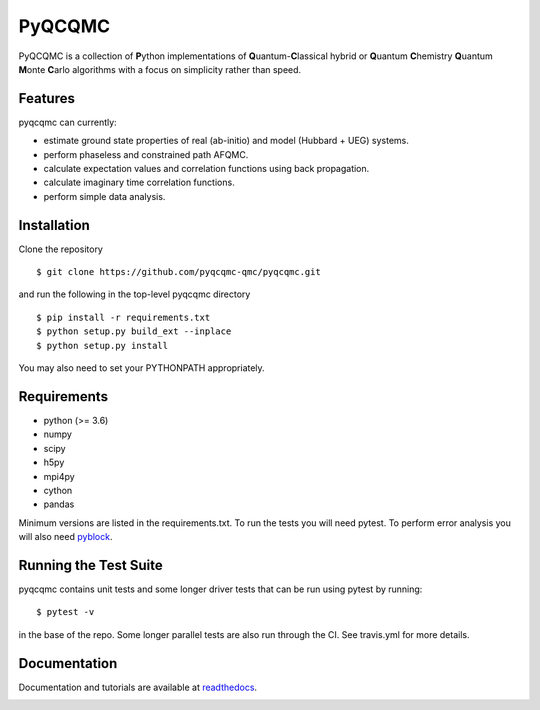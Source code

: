 =====
PyQCQMC
=====

PyQCQMC is a collection of **P**\ ython implementations of **Q**\ uantum-**C**\ lassical
hybrid
or **Q**\ uantum **C**\ hemistry
**Q**\ uantum **M**\ onte **C**\ arlo algorithms with a focus on simplicity rather than speed.

.. image:: https://travis-ci.com/pyqcqmc-qmc/pyqcqmc.svg?branch=master
    :target: https://travis-ci.com/pyqcqmc-qmc/pyqcqmc

.. image:: http://readthedocs.org/projects/pyqcqmc/badge/?version=latest
    :target: http://pyqcqmc.readthedocs.io/en/latest/?badge=latest

.. image:: http://img.shields.io/badge/License-LGPL%20v2.1-blue.svg
    :target: http://github.com/fdmalone/pyqcqmc/blob/master/LICENSE

Features
--------
pyqcqmc can currently:

- estimate ground state properties of real (ab-initio) and model (Hubbard + UEG) systems.
- perform phaseless and constrained path AFQMC.
- calculate expectation values and correlation functions using back propagation.
- calculate imaginary time correlation functions.
- perform simple data analysis.

Installation
------------

Clone the repository

::

    $ git clone https://github.com/pyqcqmc-qmc/pyqcqmc.git

and run the following in the top-level pyqcqmc directory

::

    $ pip install -r requirements.txt
    $ python setup.py build_ext --inplace
    $ python setup.py install

You may also need to set your PYTHONPATH appropriately.

Requirements
------------

* python (>= 3.6)
* numpy
* scipy
* h5py
* mpi4py
* cython
* pandas

Minimum versions are listed in the requirements.txt.
To run the tests you will need pytest.
To perform error analysis you will also need `pyblock <https://github.com/jsspencer/pyblock>`_.


Running the Test Suite
----------------------

pyqcqmc contains unit tests and some longer driver tests that can be run using pytest by
running:

::

    $ pytest -v

in the base of the repo. Some longer parallel tests are also run through the CI. See
travis.yml for more details.

.. image:: https://travis-ci.com/pyqcqmc-qmc/pyqcqmc.svg?branch=master
    :target: https://travis-ci.com/pyqcqmc-qmc/pyqcqmc

Documentation
-------------

Documentation and tutorials are available at
`readthedocs <https://pyqcqmc.readthedocs.org>`_.

.. image:: http://readthedocs.org/projects/pyqcqmc/badge/?version=latest
    :target: http://pyqcqmc.readthedocs.io/en/latest/?badge=latest
